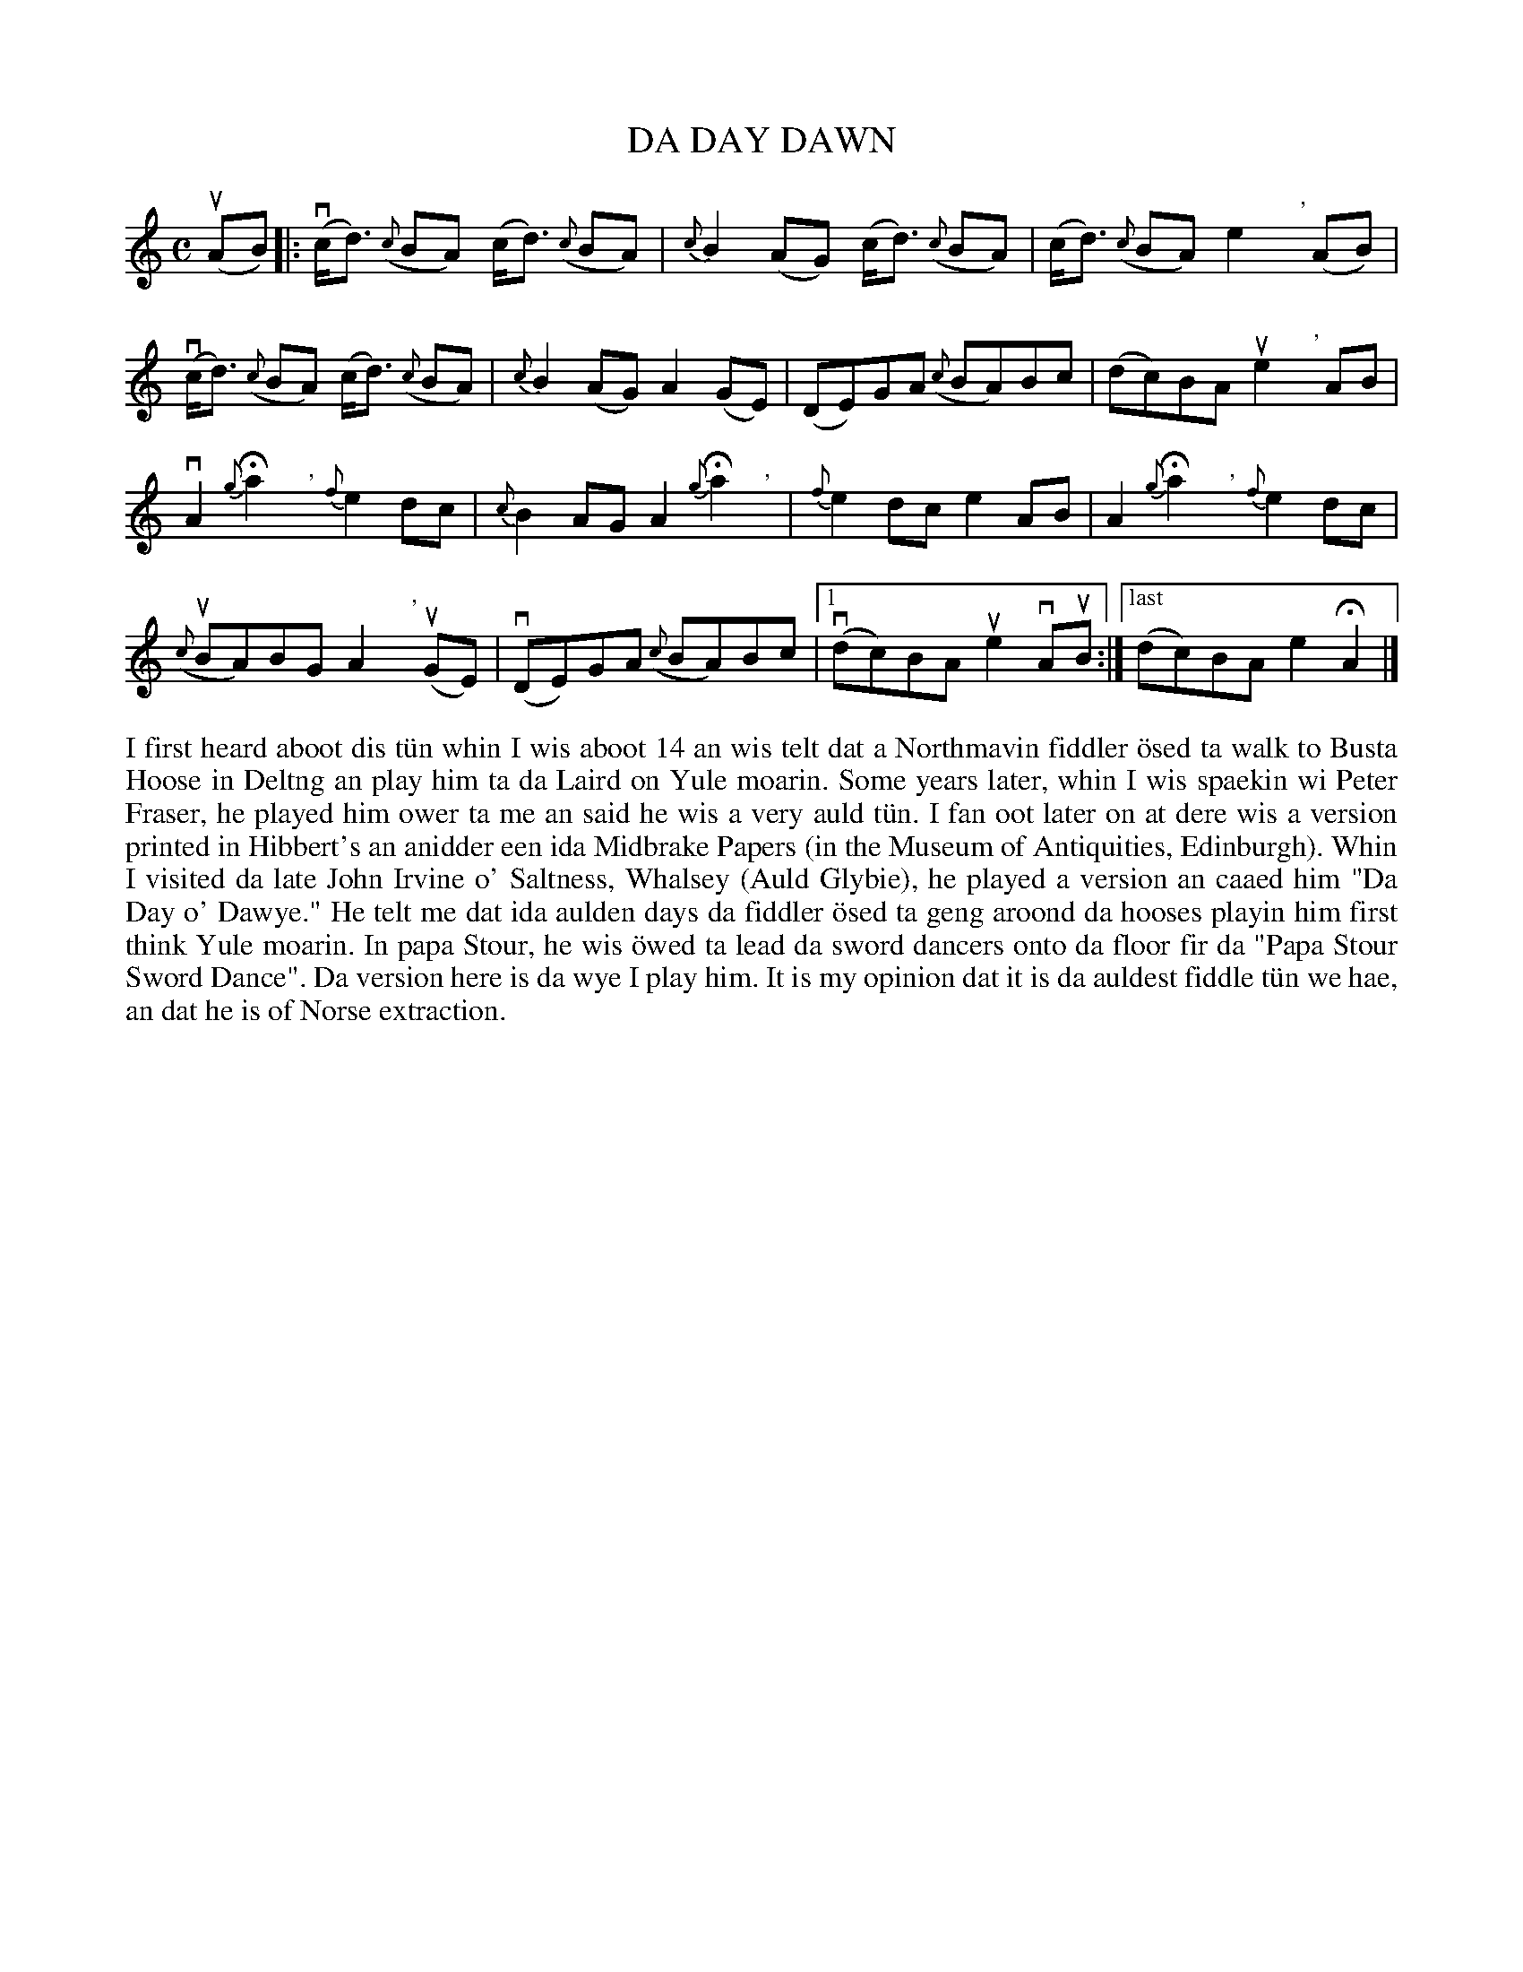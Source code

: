 X: 19
T: DA DAY DAWN
S: Magnus Robertson, Burravoe
R: slow air
B: Haand me doon da fiddle, 1979
Z: 2012 John Chambers <jc:trillian.mit.edu>
M: C
L: 1/8
K: C
u(AB) |: k(vc<d) ({c}BA) k(c<d) ({c}BA) | {c}B2 (AG) (c<d) ({c}BA) | (c<d) ({c}BA) e2 ","y(AB) |
(vc<d) ({c}BA) (c<d) ({c}BA) | {c}B2 (AG) A2 (GE) | (DE)GA ({c}BA)Bc | (dc)BA ue2 ","yAB |
vA2{g}Ha2","y {f}e2dc | {c}B2AG A2{g}Ha2","y | {f}e2dc e2AB |  A2 {g}Ha2","y {f}e2dc |
(u{c}BA)BG A2","yu(GE) | (vDE)GA ({c}BA)Bc |1 (vdc)BA ue2vAuB :|["last" (dc)BA e2HA2 |]
%%begintext align
I first heard aboot dis t\"un whin I wis aboot 14 an wis telt dat
a Northmavin fiddler \"osed ta walk to Busta Hoose in Deltng an
play him ta da Laird on Yule moarin.  Some years later, whin I
wis spaekin wi Peter Fraser, he played him ower ta me an said he
wis a very auld t\"un.  I fan oot later on at dere wis a version
printed in Hibbert's an anidder een ida Midbrake Papers (in the
Museum of Antiquities, Edinburgh).  Whin I visited da late John
Irvine o' Saltness, Whalsey (Auld Glybie), he played a version
an caaed him "Da Day o' Dawye."  He telt me dat ida aulden days
da fiddler \"osed ta geng aroond da hooses playin him first think
Yule moarin.  In papa Stour, he wis \"owed ta lead da sword
dancers onto da floor fir da "Papa Stour Sword Dance".  Da
version here is da wye I play him.  It is my opinion dat it is
da auldest fiddle t\"un we hae, an dat he is of Norse extraction.
%%endtext
